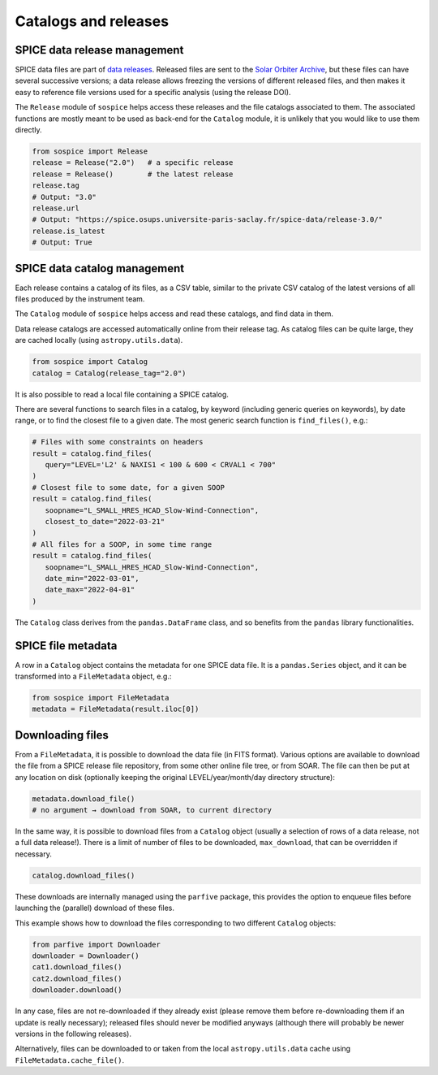 Catalogs and releases
=====================

SPICE data release management
-----------------------------

SPICE data files are part of `data releases <https://spice.ias.u-psud.fr/spice-data/>`__. Released files are sent to the `Solar Orbiter Archive <http://soar.esac.esa.int/>`__, but these files can have several successive versions; a data release allows freezing the versions of different released files, and then makes it easy to reference file versions used for a specific analysis (using the release DOI).

The ``Release`` module of ``sospice`` helps access these releases and the file catalogs associated to them.
The associated functions are mostly meant to be used as back-end for the ``Catalog`` module, it is unlikely that you would like to use them directly.

.. code-block:: python

   from sospice import Release
   release = Release("2.0")   # a specific release
   release = Release()        # the latest release
   release.tag
   # Output: "3.0"
   release.url
   # Output: "https://spice.osups.universite-paris-saclay.fr/spice-data/release-3.0/"
   release.is_latest
   # Output: True


SPICE data catalog management
-----------------------------

Each release contains a catalog of its files, as a CSV table, similar to the private CSV catalog of the latest versions of all files produced by the instrument team.

The ``Catalog`` module of ``sospice`` helps access and read these catalogs, and find data in them.

Data release catalogs are accessed automatically online from their release tag. As catalog files can be quite large, they are cached locally (using ``astropy.utils.data``).

.. code-block:: python

   from sospice import Catalog
   catalog = Catalog(release_tag="2.0")

It is also possible to read a local file containing a SPICE catalog.

There are several functions to search files in a catalog, by keyword (including generic queries on keywords), by date range, or to find the closest file to a given date. The most generic search function is ``find_files()``, e.g.:

.. code-block:: python

   # Files with some constraints on headers
   result = catalog.find_files(
      query="LEVEL='L2' & NAXIS1 < 100 & 600 < CRVAL1 < 700"
   )
   # Closest file to some date, for a given SOOP
   result = catalog.find_files(
      soopname="L_SMALL_HRES_HCAD_Slow-Wind-Connection",
      closest_to_date="2022-03-21"
   )
   # All files for a SOOP, in some time range
   result = catalog.find_files(
      soopname="L_SMALL_HRES_HCAD_Slow-Wind-Connection",
      date_min="2022-03-01",
      date_max="2022-04-01"
   )

The ``Catalog`` class derives from the ``pandas.DataFrame`` class, and so benefits from the ``pandas`` library functionalities.


SPICE file metadata
-------------------

A row in a ``Catalog`` object contains the metadata for one SPICE data file.
It is a ``pandas.Series`` object, and it can be transformed into a ``FileMetadata`` object, e.g.:

.. code-block:: python

   from sospice import FileMetadata
   metadata = FileMetadata(result.iloc[0])


Downloading files
-----------------

From a ``FileMetadata``, it is possible to download the data file (in FITS format).
Various options are available to download the file from a SPICE release file repository, from some other online file tree, or from SOAR.
The file can then be put at any location on disk (optionally keeping the original LEVEL/year/month/day directory structure):

.. code-block:: python

   metadata.download_file()
   # no argument → download from SOAR, to current directory

In the same way, it is possible to download files from a ``Catalog`` object (usually a selection of rows of a data release, not a full data release!). There is a limit of number of files to be downloaded, ``max_download``, that can be overridden if necessary.

.. code-block:: python

   catalog.download_files()

These downloads are internally managed using the ``parfive`` package, this provides the option to enqueue files before launching the (parallel) download of these files.

This example shows how to download the files corresponding to two different ``Catalog`` objects:

.. code-block:: python

   from parfive import Downloader
   downloader = Downloader()
   cat1.download_files()
   cat2.download_files()
   downloader.download()

In any case, files are not re-downloaded if they already exist (please remove them before re-downloading them if an update is really necessary); released files should never be modified anyways (although there will probably be newer versions in the following releases).

Alternatively, files can be downloaded to or taken from the local ``astropy.utils.data`` cache using ``FileMetadata.cache_file()``.
